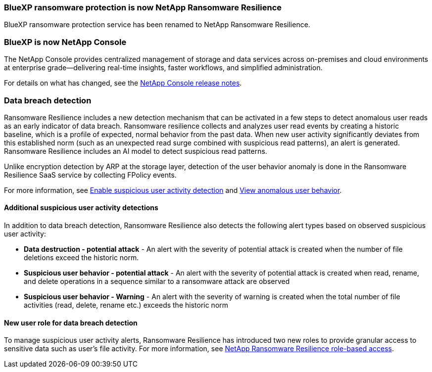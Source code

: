 === BlueXP ransomware protection is now NetApp Ransomware Resilience
 
BlueXP ransomware protection service has been renamed to NetApp Ransomware Resilience. 

=== BlueXP is now NetApp Console
  
The NetApp Console provides centralized management of storage and data services across on-premises and cloud environments at enterprise grade—delivering real-time insights, faster workflows, and simplified administration.
 
For details on what has changed, see the https://docs.netapp.com/us-en/console-relnotes/index.html[NetApp Console release notes].

=== Data breach detection 

Ransomware Resilience includes a new detection mechanism that can be activated in a few steps to detect anomalous user reads as an early indicator of data breach. Ransomware resilience collects and analyzes user read events by creating a historic baseline, which is a profile of expected, normal behavior from the past data. When new user activity significantly deviates from this established norm (such as an unexpected read surge combined with suspicious read patterns), an alert is generated. Ransomware Resilience includes an AI model to detect suspicious read patterns.

Unlike encryption detection by ARP at the storage layer, detection of the user behavior anomaly is done in the Ransomware Resilience SaaS service by collecting FPolicy events.

For more information, see xref:suspicious-user-activity.adoc[Enable suspicious user activity detection] and xref:rp-use-alert.html#view-anomalous-user-behavior[View anomalous user behavior].

// For more information, see link:https://docs.netapp.com/us-en/data-services-ransomware-resilience/suspicious-user-activity.htm[Enable suspicious user activity detection] and link:https://docs.netapp.com/us-en/data-services-ransomware-resilience/rp-use-alert.html#view-anomalous-user-behavior[View anomalous user behavior].

==== Additional suspicious user activity detections
In addition to data breach detection, Ransomware Resilience also detects the following alert types based on observed suspicious user activity:

* **Data destruction - potential attack** - An alert with the severity of potential attack is created when the number of file deletions exceed the historic norm.
* **Suspicious user behavior - potential attack** - An alert with the severity of potential attack is created when read, rename, and delete operations in a sequence similar to a ransomware attack are observed
* **Suspicious user behavior - Warning** - An alert with the severity of warning is created when the total number of file activities (read, delete, rename etc.) exceeds the historic norm

==== New user role for data breach detection 

To manage suspicious user activity alerts, Ransomware Resilience has introduced two new roles to provide granular access to sensitive data such as user's file activity. For more information, see link:https://docs.netapp.com/us-en/console-setup-admin/reference-iam-ransomware-roles.html[NetApp Ransomware Resilience role-based access].


//see link:https://docs.netapp.com/us-en/data-services-ransomware-resilience/rp-reference-roles.html[NetApp Ransomware Resilience role-based access].
